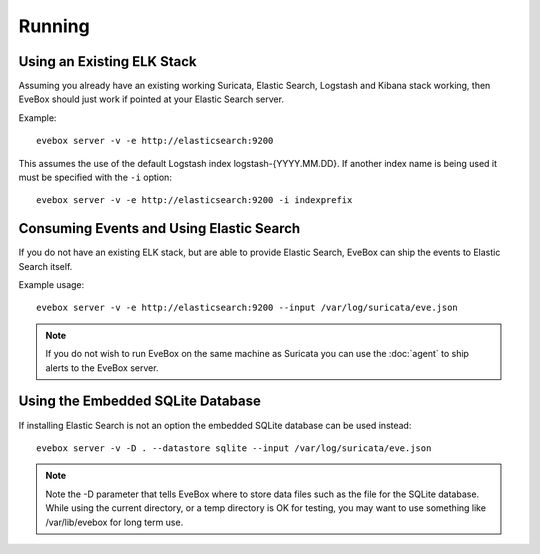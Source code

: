 Running
=======

Using an Existing ELK Stack
---------------------------

Assuming you already have an existing working Suricata, Elastic
Search, Logstash and Kibana stack working, then EveBox should just
work if pointed at your Elastic Search server.

Example::

  evebox server -v -e http://elasticsearch:9200

This assumes the use of the default Logstash index
logstash-{YYYY.MM.DD}. If another index name is being used it must be
specified with the ``-i`` option::

  evebox server -v -e http://elasticsearch:9200 -i indexprefix

Consuming Events and Using Elastic Search
-----------------------------------------

If you do not have an existing ELK stack, but are able to provide
Elastic Search, EveBox can ship the events to Elastic Search itself.

Example usage::

  evebox server -v -e http://elasticsearch:9200 --input /var/log/suricata/eve.json

.. note:: If you do not wish to run EveBox on the same machine as
          Suricata you can use the :doc:`agent` to ship alerts to the
          EveBox server.

Using the Embedded SQLite Database
----------------------------------

If installing Elastic Search is not an option the embedded SQLite
database can be used instead::

  evebox server -v -D . --datastore sqlite --input /var/log/suricata/eve.json
  
.. note:: Note the -D parameter that tells EveBox where to store data
          files such as the file for the SQLite database. While using
          the current directory, or a temp directory is OK for
          testing, you may want to use something like /var/lib/evebox
          for long term use.
